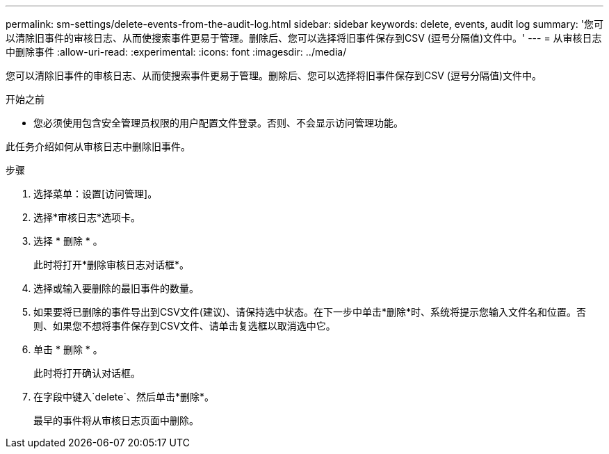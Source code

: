 ---
permalink: sm-settings/delete-events-from-the-audit-log.html 
sidebar: sidebar 
keywords: delete, events, audit log 
summary: '您可以清除旧事件的审核日志、从而使搜索事件更易于管理。删除后、您可以选择将旧事件保存到CSV (逗号分隔值)文件中。' 
---
= 从审核日志中删除事件
:allow-uri-read: 
:experimental: 
:icons: font
:imagesdir: ../media/


[role="lead"]
您可以清除旧事件的审核日志、从而使搜索事件更易于管理。删除后、您可以选择将旧事件保存到CSV (逗号分隔值)文件中。

.开始之前
* 您必须使用包含安全管理员权限的用户配置文件登录。否则、不会显示访问管理功能。


此任务介绍如何从审核日志中删除旧事件。

.步骤
. 选择菜单：设置[访问管理]。
. 选择*审核日志*选项卡。
. 选择 * 删除 * 。
+
此时将打开*删除审核日志对话框*。

. 选择或输入要删除的最旧事件的数量。
. 如果要将已删除的事件导出到CSV文件(建议)、请保持选中状态。在下一步中单击*删除*时、系统将提示您输入文件名和位置。否则、如果您不想将事件保存到CSV文件、请单击复选框以取消选中它。
. 单击 * 删除 * 。
+
此时将打开确认对话框。

. 在字段中键入`delete`、然后单击*删除*。
+
最早的事件将从审核日志页面中删除。


